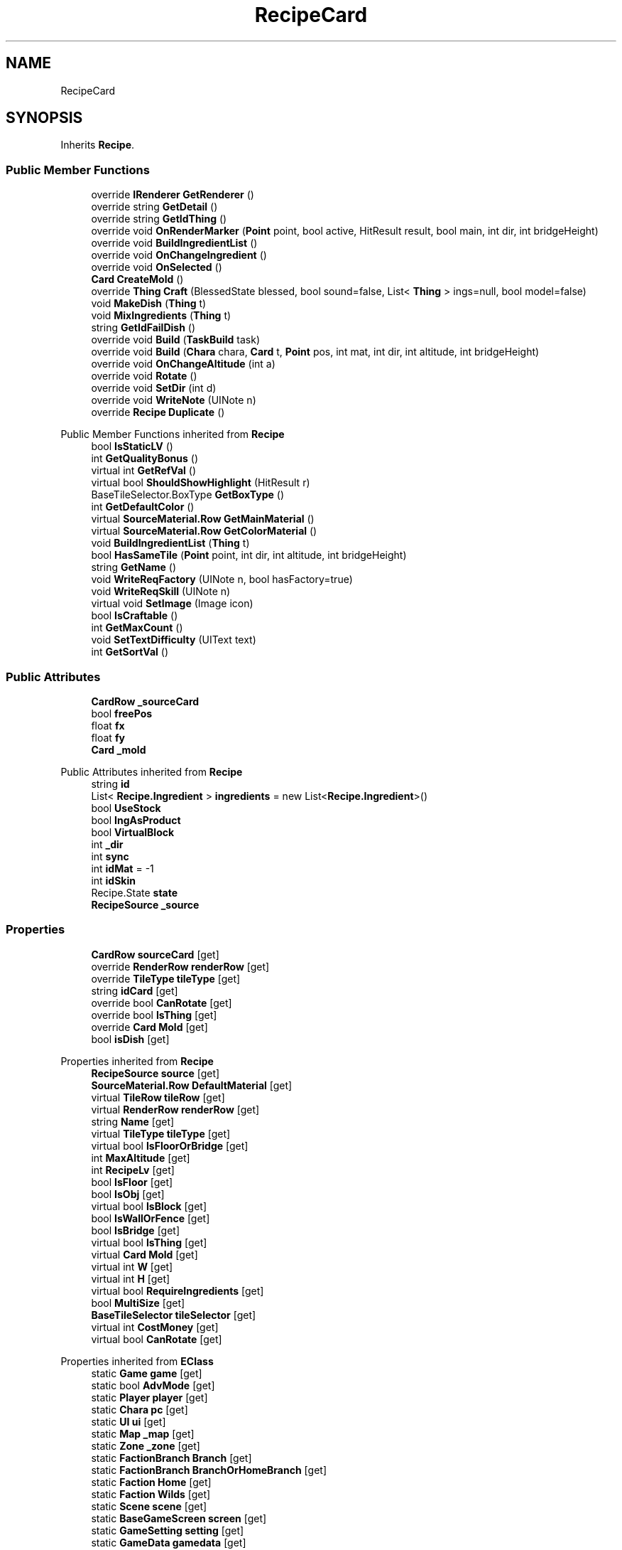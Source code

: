 .TH "RecipeCard" 3 "Elin Modding Docs Doc" \" -*- nroff -*-
.ad l
.nh
.SH NAME
RecipeCard
.SH SYNOPSIS
.br
.PP
.PP
Inherits \fBRecipe\fP\&.
.SS "Public Member Functions"

.in +1c
.ti -1c
.RI "override \fBIRenderer\fP \fBGetRenderer\fP ()"
.br
.ti -1c
.RI "override string \fBGetDetail\fP ()"
.br
.ti -1c
.RI "override string \fBGetIdThing\fP ()"
.br
.ti -1c
.RI "override void \fBOnRenderMarker\fP (\fBPoint\fP point, bool active, HitResult result, bool main, int dir, int bridgeHeight)"
.br
.ti -1c
.RI "override void \fBBuildIngredientList\fP ()"
.br
.ti -1c
.RI "override void \fBOnChangeIngredient\fP ()"
.br
.ti -1c
.RI "override void \fBOnSelected\fP ()"
.br
.ti -1c
.RI "\fBCard\fP \fBCreateMold\fP ()"
.br
.ti -1c
.RI "override \fBThing\fP \fBCraft\fP (BlessedState blessed, bool sound=false, List< \fBThing\fP > ings=null, bool model=false)"
.br
.ti -1c
.RI "void \fBMakeDish\fP (\fBThing\fP t)"
.br
.ti -1c
.RI "void \fBMixIngredients\fP (\fBThing\fP t)"
.br
.ti -1c
.RI "string \fBGetIdFailDish\fP ()"
.br
.ti -1c
.RI "override void \fBBuild\fP (\fBTaskBuild\fP task)"
.br
.ti -1c
.RI "override void \fBBuild\fP (\fBChara\fP chara, \fBCard\fP t, \fBPoint\fP pos, int mat, int dir, int altitude, int bridgeHeight)"
.br
.ti -1c
.RI "override void \fBOnChangeAltitude\fP (int a)"
.br
.ti -1c
.RI "override void \fBRotate\fP ()"
.br
.ti -1c
.RI "override void \fBSetDir\fP (int d)"
.br
.ti -1c
.RI "override void \fBWriteNote\fP (UINote n)"
.br
.ti -1c
.RI "override \fBRecipe\fP \fBDuplicate\fP ()"
.br
.in -1c

Public Member Functions inherited from \fBRecipe\fP
.in +1c
.ti -1c
.RI "bool \fBIsStaticLV\fP ()"
.br
.ti -1c
.RI "int \fBGetQualityBonus\fP ()"
.br
.ti -1c
.RI "virtual int \fBGetRefVal\fP ()"
.br
.ti -1c
.RI "virtual bool \fBShouldShowHighlight\fP (HitResult r)"
.br
.ti -1c
.RI "BaseTileSelector\&.BoxType \fBGetBoxType\fP ()"
.br
.ti -1c
.RI "int \fBGetDefaultColor\fP ()"
.br
.ti -1c
.RI "virtual \fBSourceMaterial\&.Row\fP \fBGetMainMaterial\fP ()"
.br
.ti -1c
.RI "virtual \fBSourceMaterial\&.Row\fP \fBGetColorMaterial\fP ()"
.br
.ti -1c
.RI "void \fBBuildIngredientList\fP (\fBThing\fP t)"
.br
.ti -1c
.RI "bool \fBHasSameTile\fP (\fBPoint\fP point, int dir, int altitude, int bridgeHeight)"
.br
.ti -1c
.RI "string \fBGetName\fP ()"
.br
.ti -1c
.RI "void \fBWriteReqFactory\fP (UINote n, bool hasFactory=true)"
.br
.ti -1c
.RI "void \fBWriteReqSkill\fP (UINote n)"
.br
.ti -1c
.RI "virtual void \fBSetImage\fP (Image icon)"
.br
.ti -1c
.RI "bool \fBIsCraftable\fP ()"
.br
.ti -1c
.RI "int \fBGetMaxCount\fP ()"
.br
.ti -1c
.RI "void \fBSetTextDifficulty\fP (UIText text)"
.br
.ti -1c
.RI "int \fBGetSortVal\fP ()"
.br
.in -1c
.SS "Public Attributes"

.in +1c
.ti -1c
.RI "\fBCardRow\fP \fB_sourceCard\fP"
.br
.ti -1c
.RI "bool \fBfreePos\fP"
.br
.ti -1c
.RI "float \fBfx\fP"
.br
.ti -1c
.RI "float \fBfy\fP"
.br
.ti -1c
.RI "\fBCard\fP \fB_mold\fP"
.br
.in -1c

Public Attributes inherited from \fBRecipe\fP
.in +1c
.ti -1c
.RI "string \fBid\fP"
.br
.ti -1c
.RI "List< \fBRecipe\&.Ingredient\fP > \fBingredients\fP = new List<\fBRecipe\&.Ingredient\fP>()"
.br
.ti -1c
.RI "bool \fBUseStock\fP"
.br
.ti -1c
.RI "bool \fBIngAsProduct\fP"
.br
.ti -1c
.RI "bool \fBVirtualBlock\fP"
.br
.ti -1c
.RI "int \fB_dir\fP"
.br
.ti -1c
.RI "int \fBsync\fP"
.br
.ti -1c
.RI "int \fBidMat\fP = \-1"
.br
.ti -1c
.RI "int \fBidSkin\fP"
.br
.ti -1c
.RI "Recipe\&.State \fBstate\fP"
.br
.ti -1c
.RI "\fBRecipeSource\fP \fB_source\fP"
.br
.in -1c
.SS "Properties"

.in +1c
.ti -1c
.RI "\fBCardRow\fP \fBsourceCard\fP\fR [get]\fP"
.br
.ti -1c
.RI "override \fBRenderRow\fP \fBrenderRow\fP\fR [get]\fP"
.br
.ti -1c
.RI "override \fBTileType\fP \fBtileType\fP\fR [get]\fP"
.br
.ti -1c
.RI "string \fBidCard\fP\fR [get]\fP"
.br
.ti -1c
.RI "override bool \fBCanRotate\fP\fR [get]\fP"
.br
.ti -1c
.RI "override bool \fBIsThing\fP\fR [get]\fP"
.br
.ti -1c
.RI "override \fBCard\fP \fBMold\fP\fR [get]\fP"
.br
.ti -1c
.RI "bool \fBisDish\fP\fR [get]\fP"
.br
.in -1c

Properties inherited from \fBRecipe\fP
.in +1c
.ti -1c
.RI "\fBRecipeSource\fP \fBsource\fP\fR [get]\fP"
.br
.ti -1c
.RI "\fBSourceMaterial\&.Row\fP \fBDefaultMaterial\fP\fR [get]\fP"
.br
.ti -1c
.RI "virtual \fBTileRow\fP \fBtileRow\fP\fR [get]\fP"
.br
.ti -1c
.RI "virtual \fBRenderRow\fP \fBrenderRow\fP\fR [get]\fP"
.br
.ti -1c
.RI "string \fBName\fP\fR [get]\fP"
.br
.ti -1c
.RI "virtual \fBTileType\fP \fBtileType\fP\fR [get]\fP"
.br
.ti -1c
.RI "virtual bool \fBIsFloorOrBridge\fP\fR [get]\fP"
.br
.ti -1c
.RI "int \fBMaxAltitude\fP\fR [get]\fP"
.br
.ti -1c
.RI "int \fBRecipeLv\fP\fR [get]\fP"
.br
.ti -1c
.RI "bool \fBIsFloor\fP\fR [get]\fP"
.br
.ti -1c
.RI "bool \fBIsObj\fP\fR [get]\fP"
.br
.ti -1c
.RI "virtual bool \fBIsBlock\fP\fR [get]\fP"
.br
.ti -1c
.RI "bool \fBIsWallOrFence\fP\fR [get]\fP"
.br
.ti -1c
.RI "bool \fBIsBridge\fP\fR [get]\fP"
.br
.ti -1c
.RI "virtual bool \fBIsThing\fP\fR [get]\fP"
.br
.ti -1c
.RI "virtual \fBCard\fP \fBMold\fP\fR [get]\fP"
.br
.ti -1c
.RI "virtual int \fBW\fP\fR [get]\fP"
.br
.ti -1c
.RI "virtual int \fBH\fP\fR [get]\fP"
.br
.ti -1c
.RI "virtual bool \fBRequireIngredients\fP\fR [get]\fP"
.br
.ti -1c
.RI "bool \fBMultiSize\fP\fR [get]\fP"
.br
.ti -1c
.RI "\fBBaseTileSelector\fP \fBtileSelector\fP\fR [get]\fP"
.br
.ti -1c
.RI "virtual int \fBCostMoney\fP\fR [get]\fP"
.br
.ti -1c
.RI "virtual bool \fBCanRotate\fP\fR [get]\fP"
.br
.in -1c

Properties inherited from \fBEClass\fP
.in +1c
.ti -1c
.RI "static \fBGame\fP \fBgame\fP\fR [get]\fP"
.br
.ti -1c
.RI "static bool \fBAdvMode\fP\fR [get]\fP"
.br
.ti -1c
.RI "static \fBPlayer\fP \fBplayer\fP\fR [get]\fP"
.br
.ti -1c
.RI "static \fBChara\fP \fBpc\fP\fR [get]\fP"
.br
.ti -1c
.RI "static \fBUI\fP \fBui\fP\fR [get]\fP"
.br
.ti -1c
.RI "static \fBMap\fP \fB_map\fP\fR [get]\fP"
.br
.ti -1c
.RI "static \fBZone\fP \fB_zone\fP\fR [get]\fP"
.br
.ti -1c
.RI "static \fBFactionBranch\fP \fBBranch\fP\fR [get]\fP"
.br
.ti -1c
.RI "static \fBFactionBranch\fP \fBBranchOrHomeBranch\fP\fR [get]\fP"
.br
.ti -1c
.RI "static \fBFaction\fP \fBHome\fP\fR [get]\fP"
.br
.ti -1c
.RI "static \fBFaction\fP \fBWilds\fP\fR [get]\fP"
.br
.ti -1c
.RI "static \fBScene\fP \fBscene\fP\fR [get]\fP"
.br
.ti -1c
.RI "static \fBBaseGameScreen\fP \fBscreen\fP\fR [get]\fP"
.br
.ti -1c
.RI "static \fBGameSetting\fP \fBsetting\fP\fR [get]\fP"
.br
.ti -1c
.RI "static \fBGameData\fP \fBgamedata\fP\fR [get]\fP"
.br
.ti -1c
.RI "static \fBColorProfile\fP \fBColors\fP\fR [get]\fP"
.br
.ti -1c
.RI "static \fBWorld\fP \fBworld\fP\fR [get]\fP"
.br
.ti -1c
.RI "static \fBSourceManager\fP \fBsources\fP\fR [get]\fP"
.br
.ti -1c
.RI "static \fBSourceManager\fP \fBeditorSources\fP\fR [get]\fP"
.br
.ti -1c
.RI "static SoundManager \fBSound\fP\fR [get]\fP"
.br
.ti -1c
.RI "static \fBCoreDebug\fP \fBdebug\fP\fR [get]\fP"
.br
.in -1c
.SS "Additional Inherited Members"


Public Types inherited from \fBRecipe\fP
.in +1c
.ti -1c
.RI "enum \fBState\fP { \fBValid\fP, \fBInvalid\fP }"
.br
.in -1c

Static Public Member Functions inherited from \fBRecipe\fP
.in +1c
.ti -1c
.RI "static \fBRecipe\fP \fBGetOrCreate\fP (string id)"
.br
.ti -1c
.RI "static \fBRecipe\fP \fBCreate\fP (\fBRecipeSource\fP _source, int idMat=\-1, \fBThing\fP ing=null)"
.br
.ti -1c
.RI "static \fBRecipe\fP \fBCreate\fP (\fBThing\fP t)"
.br
.ti -1c
.RI "static void \fBDropIngredients\fP (string id, string idMatMain, int num=1)"
.br
.in -1c

Static Public Member Functions inherited from \fBEClass\fP
.in +1c
.ti -1c
.RI "static int \fBrnd\fP (int a)"
.br
.ti -1c
.RI "static int \fBcurve\fP (int a, int start, int step, int rate=75)"
.br
.ti -1c
.RI "static int \fBrndHalf\fP (int a)"
.br
.ti -1c
.RI "static float \fBrndf\fP (float a)"
.br
.ti -1c
.RI "static int \fBrndSqrt\fP (int a)"
.br
.ti -1c
.RI "static void \fBWait\fP (float a, \fBCard\fP c)"
.br
.ti -1c
.RI "static void \fBWait\fP (float a, \fBPoint\fP p)"
.br
.ti -1c
.RI "static int \fBBigger\fP (int a, int b)"
.br
.ti -1c
.RI "static int \fBSmaller\fP (int a, int b)"
.br
.in -1c

Static Public Attributes inherited from \fBRecipe\fP
.in +1c
.ti -1c
.RI "static Dictionary< string, \fBRecipe\fP > \fBrecipeCache\fP = new Dictionary<string, \fBRecipe\fP>()"
.br
.in -1c

Static Public Attributes inherited from \fBEClass\fP
.in +1c
.ti -1c
.RI "static \fBCore\fP \fBcore\fP"
.br
.in -1c
.SH "Detailed Description"
.PP 
Definition at line \fB7\fP of file \fBRecipeCard\&.cs\fP\&.
.SH "Member Function Documentation"
.PP 
.SS "override void RecipeCard\&.Build (\fBChara\fP chara, \fBCard\fP t, \fBPoint\fP pos, int mat, int dir, int altitude, int bridgeHeight)\fR [virtual]\fP"

.PP
Reimplemented from \fBRecipe\fP\&.
.PP
Definition at line \fB546\fP of file \fBRecipeCard\&.cs\fP\&.
.SS "override void RecipeCard\&.Build (\fBTaskBuild\fP task)\fR [virtual]\fP"

.PP
Reimplemented from \fBRecipe\fP\&.
.PP
Definition at line \fB489\fP of file \fBRecipeCard\&.cs\fP\&.
.SS "override void RecipeCard\&.BuildIngredientList ()\fR [virtual]\fP"

.PP
Reimplemented from \fBRecipe\fP\&.
.PP
Definition at line \fB133\fP of file \fBRecipeCard\&.cs\fP\&.
.SS "override \fBThing\fP RecipeCard\&.Craft (BlessedState blessed, bool sound = \fRfalse\fP, List< \fBThing\fP > ings = \fRnull\fP, bool model = \fRfalse\fP)\fR [virtual]\fP"

.PP
Reimplemented from \fBRecipe\fP\&.
.PP
Definition at line \fB223\fP of file \fBRecipeCard\&.cs\fP\&.
.SS "\fBCard\fP RecipeCard\&.CreateMold ()"

.PP
Definition at line \fB190\fP of file \fBRecipeCard\&.cs\fP\&.
.SS "override \fBRecipe\fP RecipeCard\&.Duplicate ()\fR [virtual]\fP"

.PP
Reimplemented from \fBRecipe\fP\&.
.PP
Definition at line \fB626\fP of file \fBRecipeCard\&.cs\fP\&.
.SS "override string RecipeCard\&.GetDetail ()\fR [virtual]\fP"

.PP
Reimplemented from \fBRecipe\fP\&.
.PP
Definition at line \fB61\fP of file \fBRecipeCard\&.cs\fP\&.
.SS "string RecipeCard\&.GetIdFailDish ()"

.PP
Definition at line \fB402\fP of file \fBRecipeCard\&.cs\fP\&.
.SS "override string RecipeCard\&.GetIdThing ()\fR [virtual]\fP"

.PP
Reimplemented from \fBRecipe\fP\&.
.PP
Definition at line \fB67\fP of file \fBRecipeCard\&.cs\fP\&.
.SS "override \fBIRenderer\fP RecipeCard\&.GetRenderer ()\fR [virtual]\fP"

.PP
Reimplemented from \fBRecipe\fP\&.
.PP
Definition at line \fB45\fP of file \fBRecipeCard\&.cs\fP\&.
.SS "void RecipeCard\&.MakeDish (\fBThing\fP t)"

.PP
Definition at line \fB376\fP of file \fBRecipeCard\&.cs\fP\&.
.SS "void RecipeCard\&.MixIngredients (\fBThing\fP t)"

.PP
Definition at line \fB389\fP of file \fBRecipeCard\&.cs\fP\&.
.SS "override void RecipeCard\&.OnChangeAltitude (int a)\fR [virtual]\fP"

.PP
Reimplemented from \fBRecipe\fP\&.
.PP
Definition at line \fB591\fP of file \fBRecipeCard\&.cs\fP\&.
.SS "override void RecipeCard\&.OnChangeIngredient ()\fR [virtual]\fP"

.PP
Reimplemented from \fBRecipe\fP\&.
.PP
Definition at line \fB170\fP of file \fBRecipeCard\&.cs\fP\&.
.SS "override void RecipeCard\&.OnRenderMarker (\fBPoint\fP point, bool active, HitResult result, bool main, int dir, int bridgeHeight)\fR [virtual]\fP"

.PP
Reimplemented from \fBRecipe\fP\&.
.PP
Definition at line \fB118\fP of file \fBRecipeCard\&.cs\fP\&.
.SS "override void RecipeCard\&.OnSelected ()\fR [virtual]\fP"

.PP
Reimplemented from \fBRecipe\fP\&.
.PP
Definition at line \fB184\fP of file \fBRecipeCard\&.cs\fP\&.
.SS "override void RecipeCard\&.Rotate ()\fR [virtual]\fP"

.PP
Reimplemented from \fBRecipe\fP\&.
.PP
Definition at line \fB597\fP of file \fBRecipeCard\&.cs\fP\&.
.SS "override void RecipeCard\&.SetDir (int d)\fR [virtual]\fP"

.PP
Reimplemented from \fBRecipe\fP\&.
.PP
Definition at line \fB608\fP of file \fBRecipeCard\&.cs\fP\&.
.SS "override void RecipeCard\&.WriteNote (UINote n)\fR [virtual]\fP"

.PP
Reimplemented from \fBRecipe\fP\&.
.PP
Definition at line \fB615\fP of file \fBRecipeCard\&.cs\fP\&.
.SH "Member Data Documentation"
.PP 
.SS "\fBCard\fP RecipeCard\&._mold"

.PP
Definition at line \fB649\fP of file \fBRecipeCard\&.cs\fP\&.
.SS "\fBCardRow\fP RecipeCard\&._sourceCard"

.PP
Definition at line \fB634\fP of file \fBRecipeCard\&.cs\fP\&.
.SS "bool RecipeCard\&.freePos"

.PP
Definition at line \fB638\fP of file \fBRecipeCard\&.cs\fP\&.
.SS "float RecipeCard\&.fx"

.PP
Definition at line \fB642\fP of file \fBRecipeCard\&.cs\fP\&.
.SS "float RecipeCard\&.fy"

.PP
Definition at line \fB646\fP of file \fBRecipeCard\&.cs\fP\&.
.SH "Property Documentation"
.PP 
.SS "override bool RecipeCard\&.CanRotate\fR [get]\fP"

.PP
Definition at line \fB74\fP of file \fBRecipeCard\&.cs\fP\&.
.SS "string RecipeCard\&.idCard\fR [get]\fP"

.PP
Definition at line \fB52\fP of file \fBRecipeCard\&.cs\fP\&.
.SS "bool RecipeCard\&.isDish\fR [get]\fP"

.PP
Definition at line \fB109\fP of file \fBRecipeCard\&.cs\fP\&.
.SS "override bool RecipeCard\&.IsThing\fR [get]\fP"

.PP
Definition at line \fB84\fP of file \fBRecipeCard\&.cs\fP\&.
.SS "override \fBCard\fP RecipeCard\&.Mold\fR [get]\fP"

.PP
Definition at line \fB94\fP of file \fBRecipeCard\&.cs\fP\&.
.SS "override \fBRenderRow\fP RecipeCard\&.renderRow\fR [get]\fP"

.PP
Definition at line \fB26\fP of file \fBRecipeCard\&.cs\fP\&.
.SS "\fBCardRow\fP RecipeCard\&.sourceCard\fR [get]\fP"

.PP
Definition at line \fB11\fP of file \fBRecipeCard\&.cs\fP\&.
.SS "override \fBTileType\fP RecipeCard\&.tileType\fR [get]\fP"

.PP
Definition at line \fB36\fP of file \fBRecipeCard\&.cs\fP\&.

.SH "Author"
.PP 
Generated automatically by Doxygen for Elin Modding Docs Doc from the source code\&.
